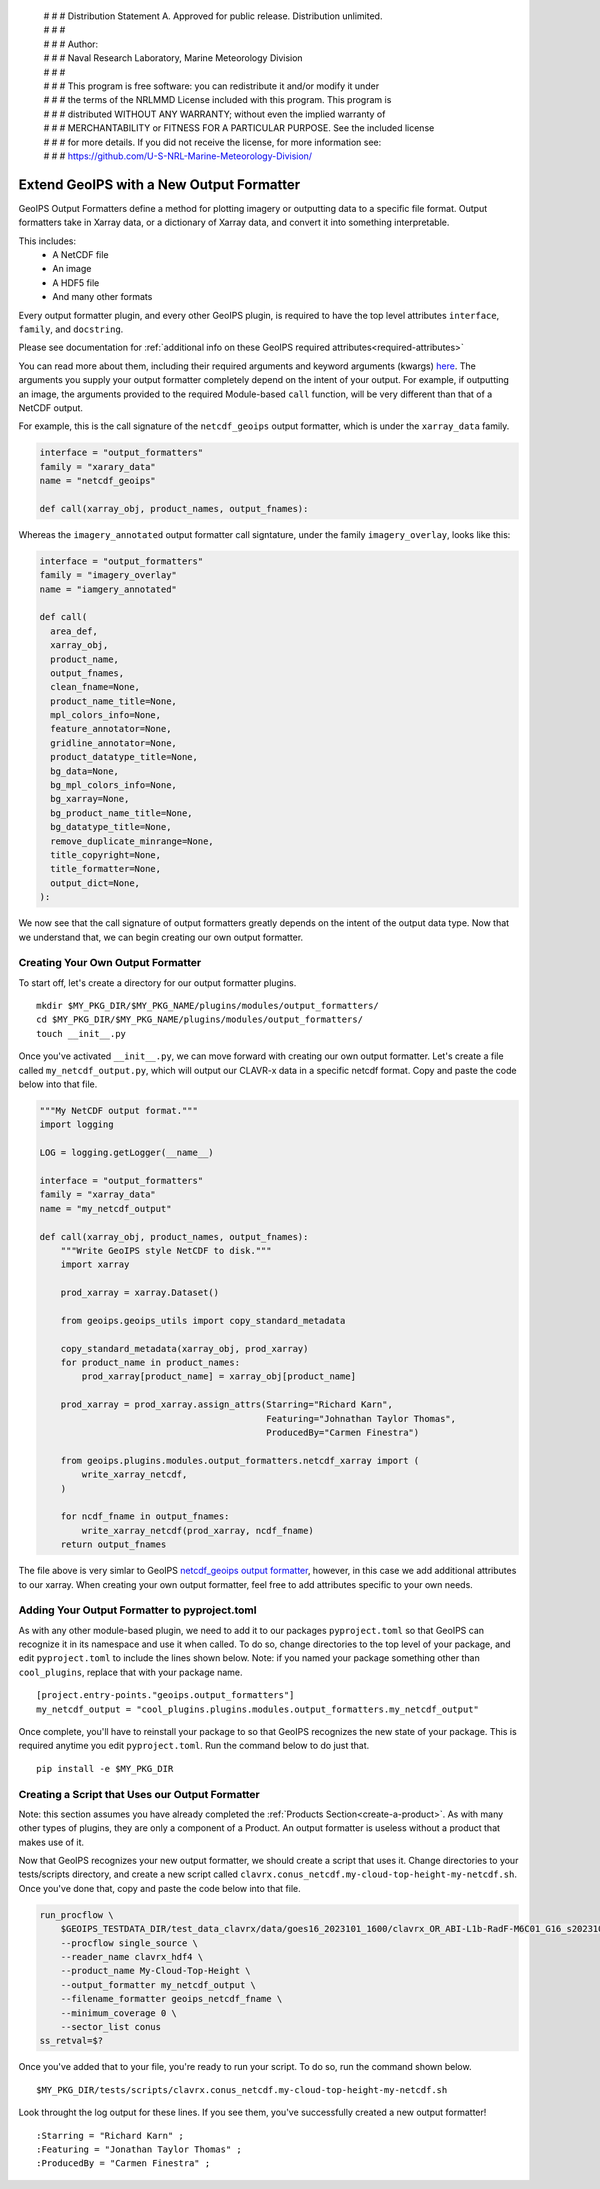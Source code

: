  | # # # Distribution Statement A. Approved for public release. Distribution unlimited.
 | # # #
 | # # # Author:
 | # # # Naval Research Laboratory, Marine Meteorology Division
 | # # #
 | # # # This program is free software: you can redistribute it and/or modify it under
 | # # # the terms of the NRLMMD License included with this program. This program is
 | # # # distributed WITHOUT ANY WARRANTY; without even the implied warranty of
 | # # # MERCHANTABILITY or FITNESS FOR A PARTICULAR PURPOSE. See the included license
 | # # # for more details. If you did not receive the license, for more information see:
 | # # # https://github.com/U-S-NRL-Marine-Meteorology-Division/

.. _create-output-formatter:

*****************************************
Extend GeoIPS with a New Output Formatter
*****************************************

GeoIPS Output Formatters define a method for plotting imagery or outputting data to a
specific file format. Output formatters take in Xarray data, or a dictionary of Xarray
data, and convert it into something interpretable.

This includes:
  * A NetCDF file
  * An image
  * A HDF5 file
  * And many other formats

Every output formatter plugin, and every other GeoIPS plugin, is required to have the
top level attributes
``interface``, ``family``, and ``docstring``.

Please see documentation for
:ref:`additional info on these GeoIPS required attributes<required-attributes>`

You can read more about them, including their required arguments and keyword arguments
(kwargs) `here
<https://github.com/NRLMMD-GEOIPS/geoips/blob/main/geoips/interfaces/module_based/output_formatters.py>`_.
The arguments you supply your output formatter completely depend on the intent of your
output. For example, if outputting an image, the arguments provided to the required
Module-based ``call`` function, will be very different than that of a NetCDF output.

For example, this is the call signature of the ``netcdf_geoips`` output formatter, which
is under the ``xarray_data`` family.

.. code-block:: python

  interface = "output_formatters"
  family = "xarary_data"
  name = "netcdf_geoips"

  def call(xarray_obj, product_names, output_fnames):

Whereas the ``imagery_annotated`` output formatter call signtature, under the family
``imagery_overlay``, looks like this:

.. code-block:: python

  interface = "output_formatters"
  family = "imagery_overlay"
  name = "iamgery_annotated"

  def call(
    area_def,
    xarray_obj,
    product_name,
    output_fnames,
    clean_fname=None,
    product_name_title=None,
    mpl_colors_info=None,
    feature_annotator=None,
    gridline_annotator=None,
    product_datatype_title=None,
    bg_data=None,
    bg_mpl_colors_info=None,
    bg_xarray=None,
    bg_product_name_title=None,
    bg_datatype_title=None,
    remove_duplicate_minrange=None,
    title_copyright=None,
    title_formatter=None,
    output_dict=None,
  ):

We now see that the call signature of output formatters greatly depends on the intent of
the output data type. Now that we understand that, we can begin creating our own output
formatter.

Creating Your Own Output Formatter
----------------------------------

To start off, let's create a directory for our output formatter plugins.
::

  mkdir $MY_PKG_DIR/$MY_PKG_NAME/plugins/modules/output_formatters/
  cd $MY_PKG_DIR/$MY_PKG_NAME/plugins/modules/output_formatters/
  touch __init__.py

Once you've activated ``__init__.py``, we can move forward with creating our own output
formatter. Let's create a file called ``my_netcdf_output.py``, which will output our
CLAVR-x data in a specific netcdf format. Copy and paste the code below into that file.

.. code-block:: python

  """My NetCDF output format."""
  import logging

  LOG = logging.getLogger(__name__)

  interface = "output_formatters"
  family = "xarray_data"
  name = "my_netcdf_output"

  def call(xarray_obj, product_names, output_fnames):
      """Write GeoIPS style NetCDF to disk."""
      import xarray

      prod_xarray = xarray.Dataset()

      from geoips.geoips_utils import copy_standard_metadata

      copy_standard_metadata(xarray_obj, prod_xarray)
      for product_name in product_names:
          prod_xarray[product_name] = xarray_obj[product_name]

      prod_xarray = prod_xarray.assign_attrs(Starring="Richard Karn",
                                             Featuring="Johnathan Taylor Thomas",
                                             ProducedBy="Carmen Finestra")

      from geoips.plugins.modules.output_formatters.netcdf_xarray import (
          write_xarray_netcdf,
      )

      for ncdf_fname in output_fnames:
          write_xarray_netcdf(prod_xarray, ncdf_fname)
      return output_fnames

The file above is very simlar to GeoIPS `netcdf_geoips output formatter
<https://github.com/NRLMMD-GEOIPS/geoips/blob/main/geoips/plugins/modules/output_formatters/netcdf_geoips.py>`_,
however, in this case we add additional attributes to our xarray. When creating your own
output formatter, feel free to add attributes specific to your own needs.

Adding Your Output Formatter to pyproject.toml
----------------------------------------------

As with any other module-based plugin, we need to add it to our packages ``pyproject.toml``
so that GeoIPS can recognize it in its namespace and use it when called. To do so, change
directories to the top level of your package, and edit ``pyproject.toml`` to include the
lines shown below. Note: if you named your package something other than ``cool_plugins``,
replace that with your package name.
::

  [project.entry-points."geoips.output_formatters"]
  my_netcdf_output = "cool_plugins.plugins.modules.output_formatters.my_netcdf_output"

Once complete, you'll have to reinstall your package to so that GeoIPS recognizes the new
state of your package. This is required anytime you edit ``pyproject.toml``. Run the
command below to do just that.
::

  pip install -e $MY_PKG_DIR

Creating a Script that Uses our Output Formatter
------------------------------------------------

Note: this section assumes you have already completed the
:ref:`Products Section<create-a-product>`. As with many other types of plugins, they are
only a component of a Product. An output formatter is useless without a product that
makes use of it.

Now that GeoIPS recognizes your new output formatter, we should create a script that
uses it. Change directories to your tests/scripts directory, and create a new script
called ``clavrx.conus_netcdf.my-cloud-top-height-my-netcdf.sh``. Once you've done that,
copy and paste the code below into that file.

.. code-block:: bash

  run_procflow \
      $GEOIPS_TESTDATA_DIR/test_data_clavrx/data/goes16_2023101_1600/clavrx_OR_ABI-L1b-RadF-M6C01_G16_s20231011600207.level2.hdf \
      --procflow single_source \
      --reader_name clavrx_hdf4 \
      --product_name My-Cloud-Top-Height \
      --output_formatter my_netcdf_output \
      --filename_formatter geoips_netcdf_fname \
      --minimum_coverage 0 \
      --sector_list conus
  ss_retval=$?

Once you've added that to your file, you're ready to run your script. To do so, run the
command shown below.
::

  $MY_PKG_DIR/tests/scripts/clavrx.conus_netcdf.my-cloud-top-height-my-netcdf.sh

Look throught the log output for these lines. If you see them, you've successfully
created a new output formatter!
::

  :Starring = "Richard Karn" ;
  :Featuring = "Jonathan Taylor Thomas" ;
  :ProducedBy = "Carmen Finestra" ;